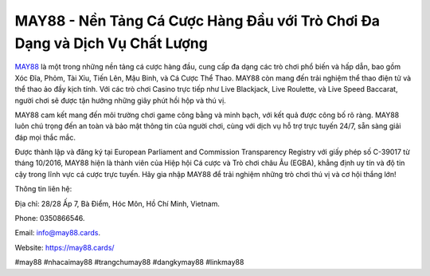 MAY88 - Nền Tảng Cá Cược Hàng Đầu với Trò Chơi Đa Dạng và Dịch Vụ Chất Lượng
===================================

`MAY88 <https://may88.cards/>`_ là một trong những nền tảng cá cược hàng đầu, cung cấp đa dạng các trò chơi phổ biến và hấp dẫn, bao gồm Xóc Đĩa, Phỏm, Tài Xỉu, Tiến Lên, Mậu Binh, và Cá Cược Thể Thao. MAY88 còn mang đến trải nghiệm thể thao điện tử và thể thao ảo đầy kịch tính. Với các trò chơi Casino trực tiếp như Live Blackjack, Live Roulette, và Live Speed Baccarat, người chơi sẽ được tận hưởng những giây phút hồi hộp và thú vị.

MAY88 cam kết mang đến môi trường chơi game công bằng và minh bạch, với kết quả được công bố rõ ràng. MAY88 luôn chú trọng đến an toàn và bảo mật thông tin của người chơi, cùng với dịch vụ hỗ trợ trực tuyến 24/7, sẵn sàng giải đáp mọi thắc mắc.

Được thành lập và đăng ký tại European Parliament and Commission Transparency Registry với giấy phép số C-39017 từ tháng 10/2016, MAY88 hiện là thành viên của Hiệp hội Cá cược và Trò chơi châu Âu (EGBA), khẳng định uy tín và độ tin cậy trong lĩnh vực cá cược trực tuyến. Hãy gia nhập MAY88 để trải nghiệm những trò chơi thú vị và cơ hội thắng lớn!

Thông tin liên hệ: 

Địa chỉ: 28/28 Ấp 7, Bà Điểm, Hóc Môn, Hồ Chí Minh, Vietnam. 

Phone: 0350866546. 

Email: info@may88.cards. 

Website: https://may88.cards/ 

#may88 #nhacaimay88 #trangchumay88 #dangkymay88 #linkmay88
